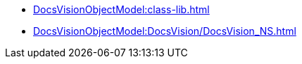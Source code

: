 *** xref:DocsVisionObjectModel:class-lib.adoc[]
*** xref:DocsVisionObjectModel:DocsVision/DocsVision_NS.adoc[]